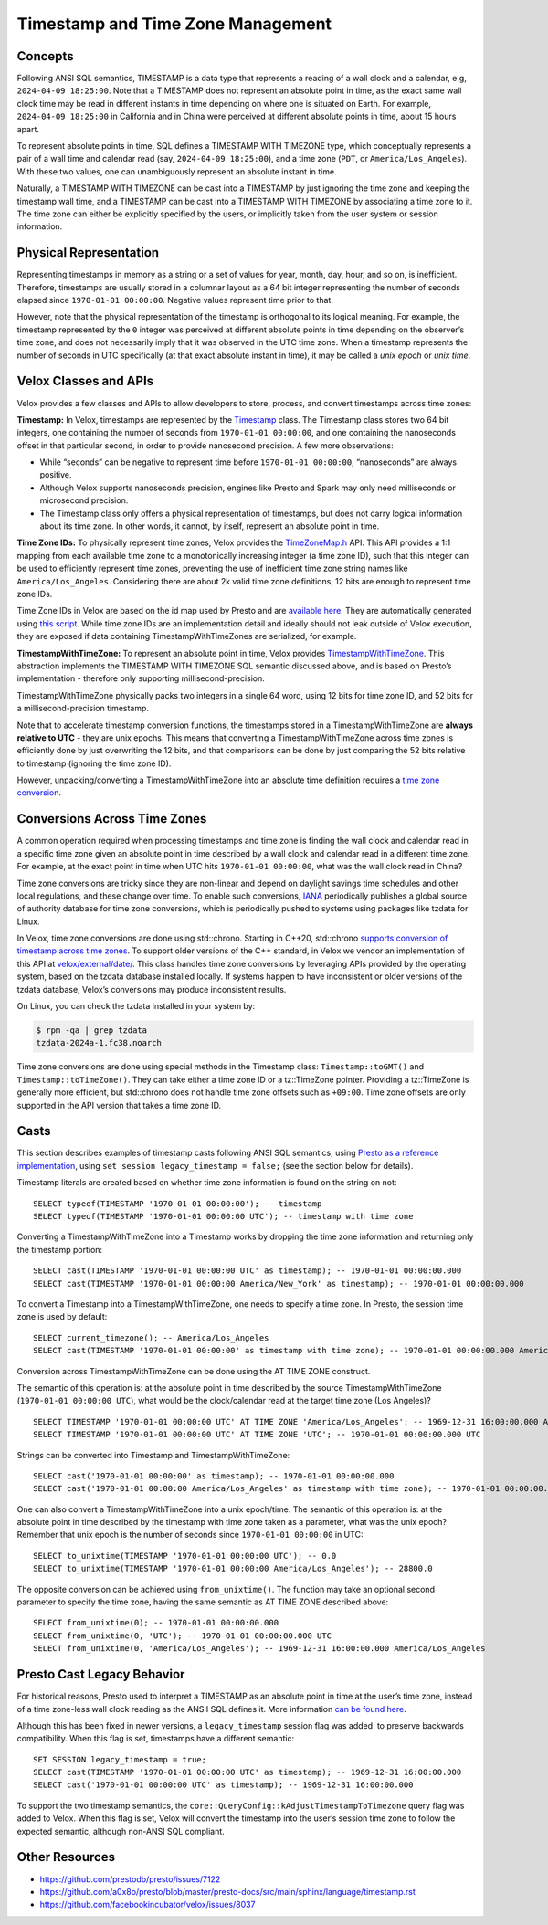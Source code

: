 =================================
Timestamp and Time Zone Management
=================================

Concepts
--------

Following ANSI SQL semantics, TIMESTAMP is a data type that represents a
reading of a wall clock and a calendar, e.g, ``2024-04-09 18:25:00``. Note that
a TIMESTAMP does not represent an absolute point in time, as the exact same
wall clock time may be read in different instants in time depending on where
one is situated on Earth. For example, ``2024-04-09 18:25:00`` in California
and in China were perceived at different absolute points in time, about 15
hours apart.  

To represent absolute points in time, SQL defines a TIMESTAMP WITH TIMEZONE
type, which conceptually represents a pair of a wall time and calendar read
(say, ``2024-04-09 18:25:00``), and a time zone (``PDT``, or
``America/Los_Angeles``). With these two values, one can unambiguously
represent an absolute instant in time. 

Naturally, a TIMESTAMP WITH TIMEZONE can be cast into a TIMESTAMP by just
ignoring the time zone and keeping the timestamp wall time, and a TIMESTAMP can
be cast into a TIMESTAMP WITH TIMEZONE by associating a time zone to it. The
time zone can either be explicitly specified by the users, or implicitly taken
from the user system or session information. 

Physical Representation
-----------------------

Representing timestamps in memory as a string or a set of values for year,
month, day, hour, and so on, is inefficient. Therefore, timestamps are usually
stored in a columnar layout as a 64 bit integer representing the number of
seconds elapsed since ``1970-01-01 00:00:00``. Negative values represent time
prior to that. 

However, note that the physical representation of the timestamp is orthogonal
to its logical meaning. For example, the timestamp represented by the ``0``
integer was perceived at different absolute points in time depending on the
observer’s time zone, and does not necessarily imply that it was observed in the
UTC time zone. When a timestamp represents the number of seconds in UTC
specifically (at that exact absolute instant in time), it may be called a *unix
epoch* or *unix time*.

Velox Classes and APIs
----------------------

Velox provides a few classes and APIs to allow developers to store, process,
and convert timestamps across time zones:

**Timestamp:** In Velox, timestamps are represented by the `Timestamp
<https://github.com/facebookincubator/velox/blob/main/velox/type/Timestamp.h>`_
class. The Timestamp class stores two 64 bit integers, one containing the
number of seconds from ``1970-01-01 00:00:00``, and one containing the
nanoseconds offset in that particular second, in order to provide nanosecond
precision. A few more observations:

* While “seconds” can be negative to represent time before ``1970-01-01
  00:00:00``, “nanoseconds” are always positive.

* Although Velox supports nanoseconds precision, engines like Presto and Spark
  may only need milliseconds or microsecond precision.

* The Timestamp class only offers a physical representation of timestamps, but
  does not carry logical information about its time zone. In other words, it
  cannot, by itself, represent an absolute point in time.

**Time Zone IDs:** To physically represent time zones, Velox provides the
`TimeZoneMap.h <https://github.com/facebookincubator/velox/blob/main/velox/type/tz/TimeZoneMap.h>`_
API. This API provides a 1:1 mapping from each available time zone to a
monotonically increasing integer (a time zone ID), such that this integer can be
used to efficiently represent time zones, preventing the use of inefficient
time zone string names like ``America/Los_Angeles``. Considering there are about
2k valid time zone definitions, 12 bits are enough to represent time zone IDs. 

Time Zone IDs in Velox are based on the id map used by Presto and are
`available here <https://github.com/prestodb/presto/blob/master/presto-common/src/main/resources/com/facebook/presto/common/type/zone-index.properties>`_.
They are automatically generated using `this script <https://github.com/facebookincubator/velox/blob/main/velox/type/tz/gen_timezone_database.py>`_.
While time zone IDs are an implementation detail and ideally should not leak
outside of Velox execution, they are exposed if data containing
TimestampWithTimeZones are serialized, for example.

**TimestampWithTimeZone:** To represent an absolute point in time, Velox provides
`TimestampWithTimeZone <https://github.com/facebookincubator/velox/blob/main/velox/functions/prestosql/types/TimestampWithTimeZoneType.h>`_.
This abstraction implements the TIMESTAMP WITH TIMEZONE SQL semantic discussed
above, and is based on Presto’s implementation - therefore only supporting
millisecond-precision.

TimestampWithTimeZone physically packs two integers in a single 64 word, using
12 bits for time zone ID, and 52 bits for a millisecond-precision timestamp.

Note that to accelerate timestamp conversion functions, the timestamps stored
in a TimestampWithTimeZone are **always relative to UTC** - they are unix epochs.
This means that converting a TimestampWithTimeZone across time zones is
efficiently done by just overwriting the 12 bits, and that comparisons can be
done by just comparing the 52 bits relative to timestamp (ignoring the time zone
ID).

However, unpacking/converting a TimestampWithTimeZone into an absolute time
definition requires a
`time zone conversion <https://github.com/facebookincubator/velox/blob/main/velox/functions/prestosql/DateTimeFunctions.h#L74-L84>`_.

Conversions Across Time Zones
----------------------------

A common operation required when processing timestamps and time zone is finding
the wall clock and calendar read in a specific time zone given an absolute point
in time described by a wall clock and calendar read in a different time zone.
For example, at the exact point in time when UTC hits ``1970-01-01 00:00:00``,
what was the wall clock read in China?

Time zone conversions are tricky since they are non-linear and depend on
daylight savings time schedules and other local regulations, and these change
over time. To enable such conversions, `IANA <https://www.iana.org/time-zones>`_
periodically publishes a global source of authority database for time zone
conversions, which is periodically pushed to systems using packages like tzdata
for Linux. 

In Velox, time zone conversions are done using std::chrono. Starting in C++20,
std::chrono `supports conversion of timestamp across time zones <https://en.cppreference.com/w/cpp/chrono/time_zone>`_.
To support older versions of the C++ standard, in Velox we vendor an
implementation of this API at `velox/external/date/ <https://github.com/facebookincubator/velox/tree/main/velox/external/date>`_.
This class handles time zone conversions by leveraging APIs provided by the
operating system, based on the tzdata database installed locally. If systems
happen to have inconsistent or older versions of the tzdata database, Velox’s
conversions may produce inconsistent results. 

On Linux, you can check the tzdata installed in your system by:

.. code-block:: bash

  $ rpm -qa | grep tzdata
  tzdata-2024a-1.fc38.noarch

Time zone conversions are done using special methods in the Timestamp class:
``Timestamp::toGMT()`` and ``Timestamp::toTimeZone()``. They can take either a
time zone ID or a tz::TimeZone pointer. Providing a tz::TimeZone is
generally more efficient, but std::chrono does not handle time zone offsets
such as ``+09:00``.  Time zone offsets are only supported in the API version
that takes a time zone ID.

Casts
-----

This section describes examples of timestamp casts following ANSI SQL
semantics, using `Presto as a reference implementation <https://prestodb.io/docs/current/functions/datetime.html>`_,
using ``set session legacy_timestamp = false;`` (see the section below for
details).

Timestamp literals are created based on whether time zone information is found
on the string on not:

::

  SELECT typeof(TIMESTAMP '1970-01-01 00:00:00'); -- timestamp
  SELECT typeof(TIMESTAMP '1970-01-01 00:00:00 UTC'); -- timestamp with time zone

Converting a TimestampWithTimeZone into a Timestamp works by dropping the
time zone information and returning only the timestamp portion:

::

  SELECT cast(TIMESTAMP '1970-01-01 00:00:00 UTC' as timestamp); -- 1970-01-01 00:00:00.000
  SELECT cast(TIMESTAMP '1970-01-01 00:00:00 America/New_York' as timestamp); -- 1970-01-01 00:00:00.000

To convert a Timestamp into a TimestampWithTimeZone, one needs to specify a
time zone. In Presto, the session time zone is used by default:

::

  SELECT current_timezone(); -- America/Los_Angeles
  SELECT cast(TIMESTAMP '1970-01-01 00:00:00' as timestamp with time zone); -- 1970-01-01 00:00:00.000 America/Los_Angeles

Conversion across TimestampWithTimeZone can be done using the AT TIME ZONE
construct. 

The semantic of this operation is: at the absolute point in time described by
the source TimestampWithTimeZone (``1970-01-01 00:00:00 UTC``), what would be
the clock/calendar read at the target time zone (Los Angeles)?

::

  SELECT TIMESTAMP '1970-01-01 00:00:00 UTC' AT TIME ZONE 'America/Los_Angeles'; -- 1969-12-31 16:00:00.000 America/Los_Angeles
  SELECT TIMESTAMP '1970-01-01 00:00:00 UTC' AT TIME ZONE 'UTC'; -- 1970-01-01 00:00:00.000 UTC

Strings can be converted into Timestamp and TimestampWithTimeZone:

::

  SELECT cast('1970-01-01 00:00:00' as timestamp); -- 1970-01-01 00:00:00.000
  SELECT cast('1970-01-01 00:00:00 America/Los_Angeles' as timestamp with time zone); -- 1970-01-01 00:00:00.000 America/Los_Angeles

One can also convert a TimestampWithTimeZone into a unix epoch/time. The
semantic of this operation is: at the absolute point in time described by the
timestamp with time zone taken as a parameter, what was the unix epoch? Remember
that unix epoch is the number of seconds since ``1970-01-01 00:00:00`` in UTC:

::

  SELECT to_unixtime(TIMESTAMP '1970-01-01 00:00:00 UTC'); -- 0.0
  SELECT to_unixtime(TIMESTAMP '1970-01-01 00:00:00 America/Los_Angeles'); -- 28800.0

The opposite conversion can be achieved using ``from_unixtime()``. The function
may take an optional second parameter to specify the time zone, having the same
semantic as AT TIME ZONE described above:

::

  SELECT from_unixtime(0); -- 1970-01-01 00:00:00.000
  SELECT from_unixtime(0, 'UTC'); -- 1970-01-01 00:00:00.000 UTC 
  SELECT from_unixtime(0, 'America/Los_Angeles'); -- 1969-12-31 16:00:00.000 America/Los_Angeles

Presto Cast Legacy Behavior
---------------------------

For historical reasons, Presto used to interpret a TIMESTAMP as an absolute
point in time at the user’s time zone, instead of a time zone-less wall clock
reading as the ANSII SQL defines it. More information
`can be found here <https://github.com/prestodb/presto/issues/7122>`_. 

Although this has been fixed in newer versions, a ``legacy_timestamp`` session
flag was added  to preserve backwards compatibility. When this flag is set,
timestamps have a different semantic:

::

  SET SESSION legacy_timestamp = true;
  SELECT cast(TIMESTAMP '1970-01-01 00:00:00 UTC' as timestamp); -- 1969-12-31 16:00:00.000
  SELECT cast('1970-01-01 00:00:00 UTC' as timestamp); -- 1969-12-31 16:00:00.000

To support the two timestamp semantics, the
``core::QueryConfig::kAdjustTimestampToTimezone`` query flag was added to Velox.
When this flag is set, Velox will convert the timestamp into the user’s session
time zone to follow the expected semantic, although non-ANSI SQL compliant.

Other Resources
---------------

* https://github.com/prestodb/presto/issues/7122
* https://github.com/a0x8o/presto/blob/master/presto-docs/src/main/sphinx/language/timestamp.rst
* https://github.com/facebookincubator/velox/issues/8037
